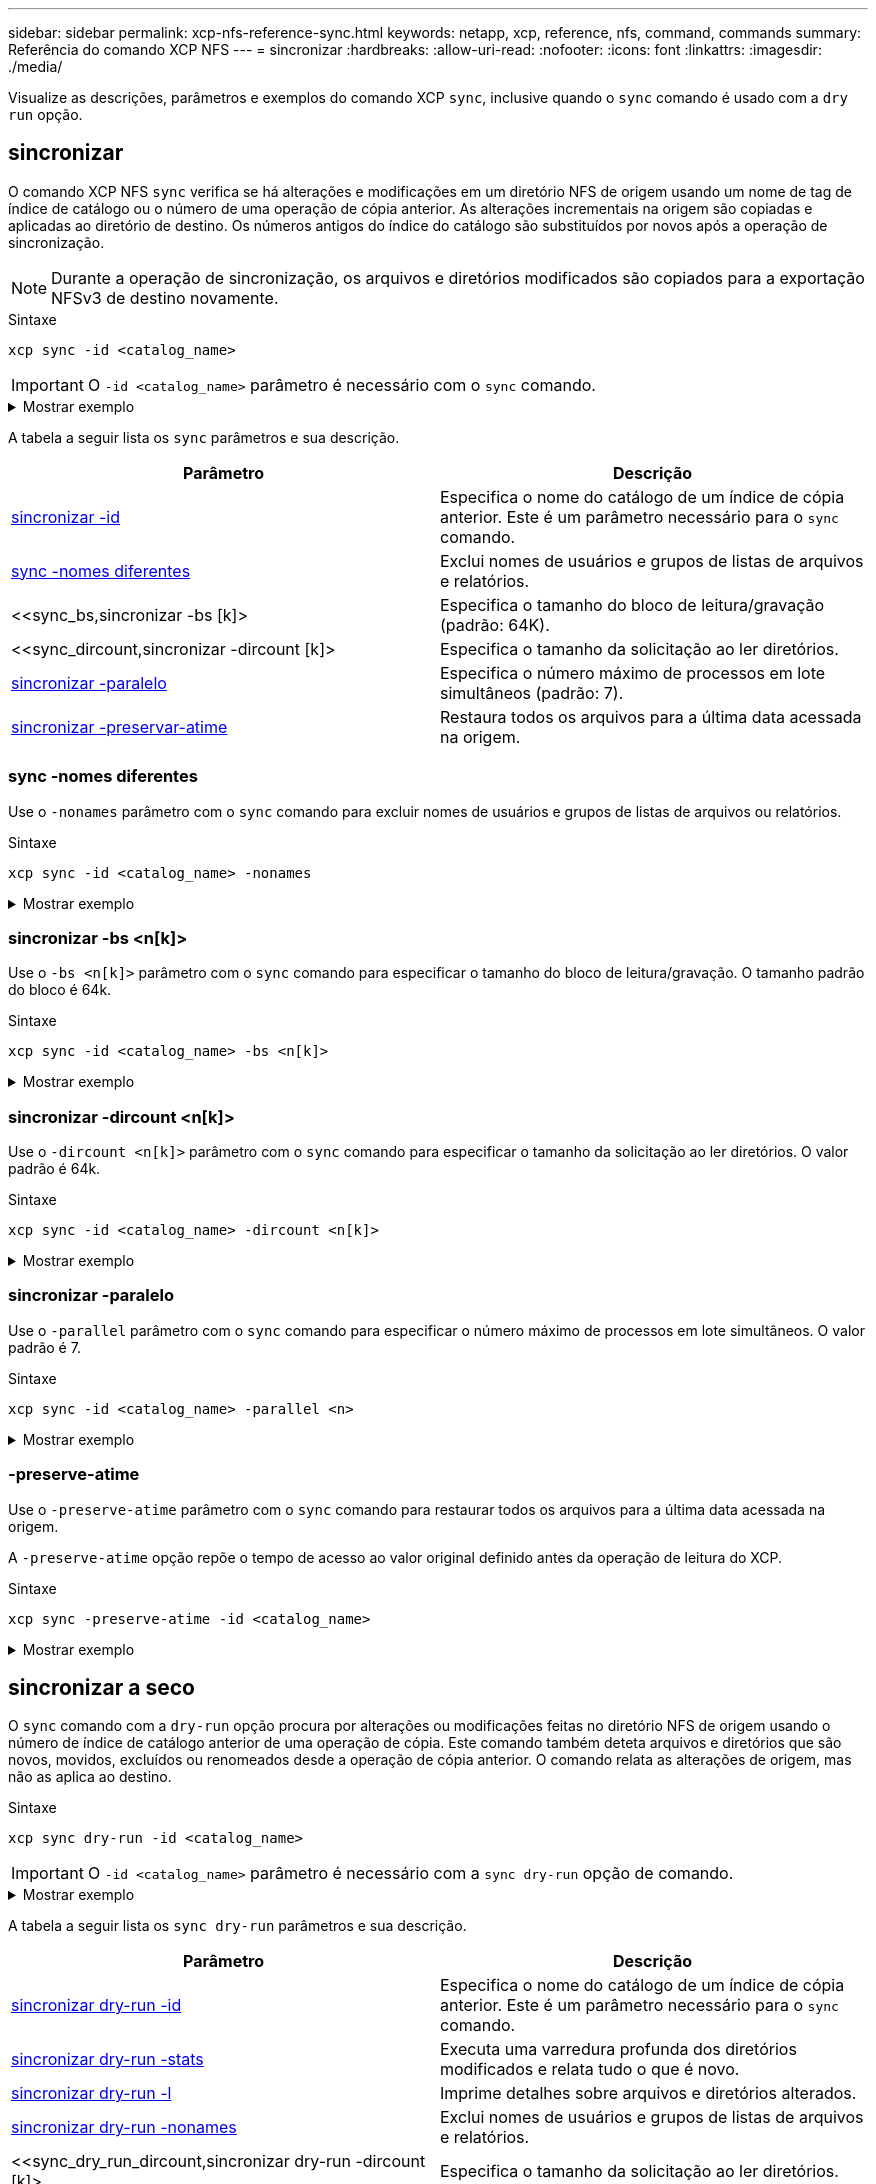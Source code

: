 ---
sidebar: sidebar 
permalink: xcp-nfs-reference-sync.html 
keywords: netapp, xcp, reference, nfs, command, commands 
summary: Referência do comando XCP NFS 
---
= sincronizar
:hardbreaks:
:allow-uri-read: 
:nofooter: 
:icons: font
:linkattrs: 
:imagesdir: ./media/


[role="lead"]
Visualize as descrições, parâmetros e exemplos do comando XCP `sync`, inclusive quando o `sync` comando é usado com a `dry run` opção.



== sincronizar

O comando XCP NFS `sync` verifica se há alterações e modificações em um diretório NFS de origem usando um nome de tag de índice de catálogo ou o número de uma operação de cópia anterior. As alterações incrementais na origem são copiadas e aplicadas ao diretório de destino. Os números antigos do índice do catálogo são substituídos por novos após a operação de sincronização.


NOTE: Durante a operação de sincronização, os arquivos e diretórios modificados são copiados para a exportação NFSv3 de destino novamente.

.Sintaxe
[source, cli]
----
xcp sync -id <catalog_name>
----

IMPORTANT: O `-id <catalog_name>` parâmetro é necessário com o `sync` comando.

.Mostrar exemplo
[%collapsible]
====
[listing]
----
[root@localhost linux]# ./xcp sync -id autoname_copy_2020-03-04_01.10.22.338436

xcp: Index: {source: <IP address or hostname of NFS server>:/source_vol, target: <IP address of
destination NFS server>:/dest_vol}
Xcp command : xcp sync -id autoname_copy_2020-03-04_01.10.22.338436
0 scanned, 0 copied, 0 modification, 0 new item, 0 delete item, 0 error
Speed : 26.4 KiB in (27.6 KiB/s), 22.7 KiB out (23.7 KiB/s)
Total Time : 0s.
STATUS : PASSED
----
====
A tabela a seguir lista os `sync` parâmetros e sua descrição.

[cols="2*"]
|===
| Parâmetro | Descrição 


| <<sync_id,sincronizar -id >> | Especifica o nome do catálogo de um índice de cópia anterior. Este é um parâmetro necessário para o `sync` comando. 


| <<sync_nonames,sync -nomes diferentes>> | Exclui nomes de usuários e grupos de listas de arquivos e relatórios. 


| <<sync_bs,sincronizar -bs [k]> | Especifica o tamanho do bloco de leitura/gravação (padrão: 64K). 


| <<sync_dircount,sincronizar -dircount [k]> | Especifica o tamanho da solicitação ao ler diretórios. 


| <<sync_parallel,sincronizar -paralelo >> | Especifica o número máximo de processos em lote simultâneos (padrão: 7). 


| <<sync_preserve_atime,sincronizar -preservar-atime>> | Restaura todos os arquivos para a última data acessada na origem. 
|===


=== sync -nomes diferentes

Use o `-nonames` parâmetro com o `sync` comando para excluir nomes de usuários e grupos de listas de arquivos ou relatórios.

.Sintaxe
[source, cli]
----
xcp sync -id <catalog_name> -nonames
----
.Mostrar exemplo
[%collapsible]
====
[listing]
----
[root@localhost linux]# ./xcp sync -id ID001 -nonames

xcp: Index: {source: <IP address or hostname of NFS server>:/source_vol, target: <IP address of
destination NFS server>:/dest_vol}
Xcp command : xcp sync -id ID001 -nonames
0 scanned, 0 copied, 0 modification, 0 new item, 0 delete item, 0 error
Speed : 26.4 KiB in (22.2 KiB/s), 22.3 KiB out (18.8 KiB/s)
Total Time : 1s.
STATUS : PASSED
----
====


=== sincronizar -bs <n[k]>

Use o `-bs <n[k]>` parâmetro com o `sync` comando para especificar o tamanho do bloco de leitura/gravação. O tamanho padrão do bloco é 64k.

.Sintaxe
[source, cli]
----
xcp sync -id <catalog_name> -bs <n[k]>
----
.Mostrar exemplo
[%collapsible]
====
[listing]
----
[root@localhost linux]# ./xcp sync -id ID001 -bs 32k

xcp: Index: {source: <IP address or hostname of NFS server>:/source_vol, target: <IP address of
destination NFS server>:/dest_vol}
Xcp command : xcp sync -id ID001 -bs 32k
0 scanned, 0 copied, 0 modification, 0 new item, 0 delete item, 0 error
Speed : 25.3 KiB in (20.4 KiB/s), 21.0 KiB out (16.9 KiB/s)
Total Time : 1s.
STATUS : PASSED
----
====


=== sincronizar -dircount <n[k]>

Use o `-dircount <n[k]>` parâmetro com o `sync` comando para especificar o tamanho da solicitação ao ler diretórios. O valor padrão é 64k.

.Sintaxe
[source, cli]
----
xcp sync -id <catalog_name> -dircount <n[k]>
----
.Mostrar exemplo
[%collapsible]
====
[listing]
----
[root@localhost linux]# ./xcp sync -id ID001 -dircount 32k

xcp: Index: {source: <IP address or hostname of NFS server>:/source_vol, target: <IP address of
destination NFS server>:/dest_vol}
Xcp command : xcp sync -id ID001 -dircount 32k
0 scanned, 0 copied, 0 modification, 0 new item, 0 delete item, 0 error
Speed : 25.3 KiB in (27.8 KiB/s), 21.0 KiB out (23.0 KiB/s)
Total Time : 0s.
STATUS : PASSED
----
====


=== sincronizar -paralelo

Use o `-parallel` parâmetro com o `sync` comando para especificar o número máximo de processos em lote simultâneos. O valor padrão é 7.

.Sintaxe
[source, cli]
----
xcp sync -id <catalog_name> -parallel <n>
----
.Mostrar exemplo
[%collapsible]
====
[listing]
----
[root@localhost linux]# ./xcp sync -id ID001 -parallel 4

xcp: Index: {source: <IP address or hostname of NFS server>:/source_vol, target: <IP address of
destination NFS server>:/dest_vol}
Xcp command : xcp sync -id ID001 -parallel 4
0 scanned, 0 copied, 0 modification, 0 new item, 0 delete item, 0 error
Speed : 25.3 KiB in (20.6 KiB/s), 21.0 KiB out (17.1 KiB/s)
Total Time : 1s.
STATUS : PASSED
----
====


=== -preserve-atime

Use o `-preserve-atime` parâmetro com o `sync` comando para restaurar todos os arquivos para a última data acessada na origem.

A `-preserve-atime` opção repõe o tempo de acesso ao valor original definido antes da operação de leitura do XCP.

.Sintaxe
[source, cli]
----
xcp sync -preserve-atime -id <catalog_name>
----
.Mostrar exemplo
[%collapsible]
====
[listing]
----
[root@client-1 linux]# ./xcp sync -preserve-atime -id XCP_copy_2022-06-30_14.22.53.742272

xcp: Job ID: Job_XCP_copy_2022-06-30_14.22.53.742272_2022-06-30_14.27.28.660165_sync
xcp: Index: {source: 101.10.10.10:/source_vol, target: 10.201.201.20:/dest_vol}
xcp: diff 'XCP_copy_2022-06-30_14.22.53.742272': 55 reviewed, 55 checked at source, 1 modification,
54 reindexed, 23.3 KiB in (15.7 KiB/s), 25.1 KiB out (16.9 KiB/s), 1s.
xcp: sync 'XCP_copy_2022-06-30_14.22.53.742272': Starting search pass for 1 modified directory...
xcp: find changes: 55 reviewed, 55 checked at source, 1 modification, 55 re-reviewed, 54 reindexed,
28.0 KiB in (18.4 KiB/s), 25.3 KiB out (16.6 KiB/s), 1s.
xcp: sync phase 2: Rereading the 1 modified directory...
xcp: sync phase 2: 55 reviewed, 55 checked at source, 1 modification, 55 re-reviewed, 1 new dir, 54
reindexed, 29.2 KiB in (19.0 KiB/s), 25.6 KiB out (16.7 KiB/s), 1s.
xcp: sync 'XCP_copy_2022-06-30_14.22.53.742272': Deep scanning the 1 modified directory...
xcp: sync 'XCP_copy_2022-06-30_14.22.53.742272': 58 scanned, 55 copied, 56 indexed, 55 reviewed, 55
checked at source, 1 modification, 55 re-reviewed, 1 new dir, 54 reindexed, 1.28 MiB in (739
KiB/s), 1.27 MiB out (732 KiB/s), 1s.
Xcp command : xcp sync -preserve-atime -id XCP_copy_2022-06-30_14.22.53.742272
Stats : 58 scanned, 55 copied, 56 indexed, 55 reviewed, 55 checked at source, 1 modification,
55 re-reviewed, 1 new dir, 54 reindexed
Speed : 1.29 MiB in (718 KiB/s), 1.35 MiB out (755 KiB/s)
Total Time : 1s.
Migration ID: XCP_copy_2022-06-30_14.22.53.742272
Job ID : Job_XCP_copy_2022-06-30_14.22.53.742272_2022-06-30_14.27.28.660165_sync
Log Path : /opt/NetApp/xFiles/xcp/xcplogs/Job_XCP_copy_2022-06-30_14.22.53.742272_2022-06-
30_14.27.28.660165_sync.log
STATUS : PASSED
----
====


== sincronizar a seco

O `sync` comando com a `dry-run` opção procura por alterações ou modificações feitas no diretório NFS de origem usando o número de índice de catálogo anterior de uma operação de cópia. Este comando também deteta arquivos e diretórios que são novos, movidos, excluídos ou renomeados desde a operação de cópia anterior. O comando relata as alterações de origem, mas não as aplica ao destino.

.Sintaxe
[source, cli]
----
xcp sync dry-run -id <catalog_name>
----

IMPORTANT: O `-id <catalog_name>` parâmetro é necessário com a `sync dry-run` opção de comando.

.Mostrar exemplo
[%collapsible]
====
[listing]
----
[root@localhost linux]# ./xcp sync dry-run -id ID001

xcp: Index: {source: <IP address or hostname of NFS server>:/source_vol, target: <IP address of
destination NFS server>:/dest_vol}
Xcp command : xcp sync dry-run -id ID001
0 matched, 0 error
Speed : 15.2 KiB in (46.5 KiB/s), 5.48 KiB out (16.7 KiB/s)
Total Time : 0s.
STATUS : PASSED
----
====
A tabela a seguir lista os `sync dry-run` parâmetros e sua descrição.

[cols="2*"]
|===
| Parâmetro | Descrição 


| <<sync_dry_run_id,sincronizar dry-run -id >> | Especifica o nome do catálogo de um índice de cópia anterior. Este é um parâmetro necessário para o `sync` comando. 


| <<sync_dry_run_stats,sincronizar dry-run -stats>> | Executa uma varredura profunda dos diretórios modificados e relata tudo o que é novo. 


| <<sync_dry_run_l,sincronizar dry-run -l>> | Imprime detalhes sobre arquivos e diretórios alterados. 


| <<sync_dry_run_nonames,sincronizar dry-run -nonames>> | Exclui nomes de usuários e grupos de listas de arquivos e relatórios. 


| <<sync_dry_run_dircount,sincronizar dry-run -dircount [k]> | Especifica o tamanho da solicitação ao ler diretórios. 


| <<sync_dry_run_parallel,sincronizar dry-run -parallel >> | Especifica o número máximo de processos em lote simultâneos (padrão: 7). 
|===


=== sincronizar dry-run -id <catalog_name>

Use o `-id <catalog_name>` parâmetro com `sync dry-run` para especificar o nome do catálogo de um índice de cópia anterior.


IMPORTANT: O `-id <catalog_name>` parâmetro é necessário com a `sync dry-run` opção de comando.

.Sintaxe
[source, cli]
----
xcp sync dry-run -id <catalog_name>
----
.Mostrar exemplo
[%collapsible]
====
[listing]
----
[root@localhost linux]# ./xcp sync dry-run -id ID001

xcp: Index: {source: <IP address or hostname of NFS server>:/source_vol, target: <IP address of
destination NFS server>:/dest_vol}
Xcp command : xcp sync dry-run -id ID001
0 matched, 0 error
Speed : 15.2 KiB in (21.7 KiB/s), 5.48 KiB out (7.81 KiB/s)
Total Time : 0s.
STATUS : PASSED
----
====


=== sincronizar dry-run -stats

Use o `-stats` parâmetro com `sync dry-run` para executar uma varredura profunda dos diretórios modificados e relatar tudo o que é novo.

.Sintaxe
[source, cli]
----
xcp sync dry-run -id <catalog_name> -stats
----
.Mostrar exemplo
[%collapsible]
====
[listing]
----
[root@localhost linux]# ./xcp sync dry-run -id ID001 -stats

xcp: Index: {source: <IP address or hostname of NFS server>:/source_vol, target: <IP address of
destination NFS server>:/dest_vol}
4,895 reviewed, 43,163 checked at source, 12.8 MiB in (2.54 MiB/s), 5.49 MiB out (1.09 MiB/s),
5s
4,895 reviewed, 101,396 checked at source, 19.2 MiB in (1.29 MiB/s), 12.8 MiB out (1.47 MiB/s),
10s
Xcp command : xcp sync dry-run -id ID001 -stats
0 matched, 0 error
Speed : 22.9 MiB in (1.74 MiB/s), 17.0 MiB out (1.29 MiB/s)
Total Time : 13s.
STATUS : PASSED
----
====


=== sincronizar dry-run -l

Use o `-l` parâmetro com `sync dry-run` para imprimir detalhes sobre arquivos e diretórios alterados.

.Sintaxe
[source, cli]
----
xcp sync dry-run -id <catalog_name> -l
----
.Mostrar exemplo
[%collapsible]
====
[listing]
----
[root@localhost linux]# ./xcp sync dry-run -id ID001 -l

xcp: Index: {source: <IP address or hostname of NFS server>:/source_vol, target: <IP address of
destination NFS server>:/dest_vol}
Xcp command : xcp sync dry-run -id ID001 -l
0 matched, 0 error
Speed : 15.2 KiB in (13.6 KiB/s), 5.48 KiB out (4.88 KiB/s)
Total Time : 1s.
STATUS : PASSED
----
====


=== sincronizar dry-run -nonames

Use o `-nonames` parâmetro com `sync dry-run` para excluir nomes de usuários e grupos de listas de arquivos ou relatórios.

.Sintaxe
[source, cli]
----
xcp sync dry-run -id <catalog_name> -nonames
----
.Mostrar exemplo
[%collapsible]
====
[listing]
----
[root@localhost linux]# ./xcp sync dry-run -id ID001 -nonames

xcp: Index: {source: <IP address or hostname of NFS server>:/source_vol, target: <IP address of
destination NFS server>:/dest_vol}
Xcp command : xcp sync dry-run -id ID001 -nonames
0 matched, 0 error
Speed : 15.2 KiB in (15.8 KiB/s), 5.48 KiB out (5.70 KiB/s)
Total Time : 0s.
STATUS : PASSED
----
====


=== sincronizar dry-run -dircount <n[k]>

Use o `-dircount <n[k]>` parâmetro com `sync dry-run` para especificar o tamanho da solicitação ao ler diretórios. O valor padrão é 64k.

.Sintaxe
[source, cli]
----
xcp sync dry-run -id <catalog_name> -dircount <n[k]>
----
.Mostrar exemplo
[%collapsible]
====
[listing]
----
[root@localhost linux]# ./xcp sync dry-run -id ID001 -dircount 32k

xcp: Index: {source: <IP address or hostname of NFS server>:/source_vol, target: <IP address of
destination NFS server>:/dest_vol}
Xcp command : xcp sync dry-run -id ID001 -dircount 32k
0 matched, 0 error
Speed : 15.2 KiB in (32.5 KiB/s), 5.48 KiB out (11.7 KiB/s)
Total Time : 0s.
STATUS : PASSED
----
====


=== sincronizar dry-run -paralelo

Use o `-parallel` parâmetro com `sync dry-run` para especificar o número máximo de processos em lote simultâneos. O valor padrão é 7.

.Sintaxe
[source, cli]
----
xcp sync dry-run -id <catalog_name> -parallel <n>
----
.Mostrar exemplo
[%collapsible]
====
[listing]
----
[root@localhost linux]# ./xcp sync dry-run -id ID001 -parallel 4

xcp: Index: {source: <IP address or hostname of NFS server>:/source_vol, target: <IP address of
destination NFS server>:/dest_vol}
Xcp command : xcp sync dry-run -id ID001 -parallel 4
0 matched, 0 error
Speed : 15.2 KiB in (25.4 KiB/s), 5.48 KiB out (9.13 KiB/s)
Total Time : 0s.
STATUS : PASSED
----
====